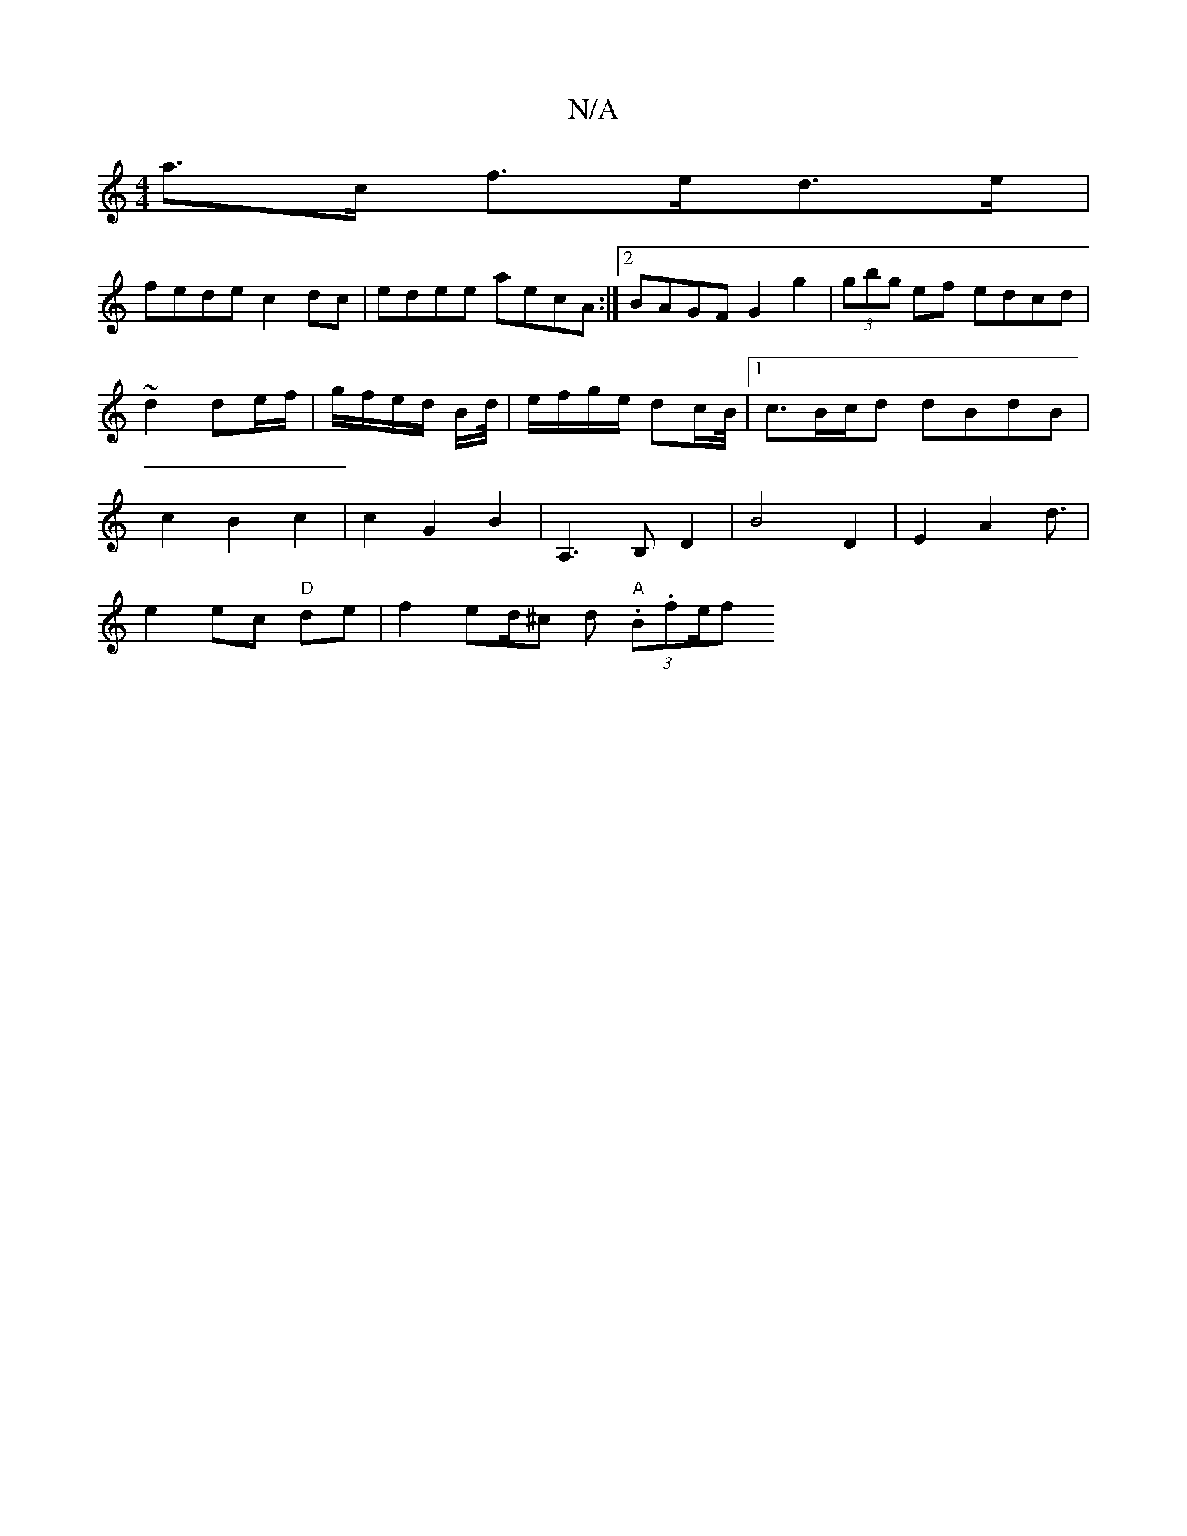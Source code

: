 X:1
T:N/A
M:4/4
R:N/A
K:Cmajor
a>c f>ed>e|
fede c2dc|edee aecA:|2 BAGF G2 g2|(3gbg ef edcd|~d2 de/f/ | g/f/e/d/ B/d//|e/f/g/e/ dc/B/ |1 <cB/2c/2d dBdB|c2B2c2|c2G2B2|A,3 B, D2|B4 D2|E2A2-d3/2|
e2 ec "D"de| f2 ed/^c d "A"(3.B.fe/f} (